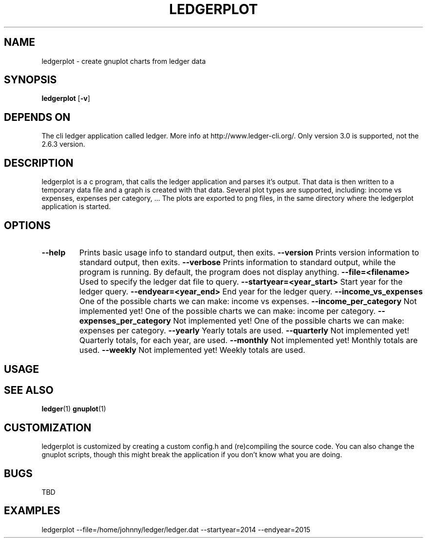 .TH LEDGERPLOT 1 ledgerplot\-VERSION
.SH NAME
ledgerplot \- create gnuplot charts from ledger data
.SH SYNOPSIS
.B ledgerplot
.RB [ \-v ]
.SH DEPENDS ON
The cli ledger application called ledger.
More info at http://www.ledger-cli.org/.
Only version 3.0 is supported, not the 2.6.3 version.
.SH DESCRIPTION
ledgerplot is a c program, that calls the ledger application and parses it's output.
That data is then written to a temporary data file and a graph is created with that data.
Several plot types are supported, including: income vs expenses, expenses per category, ...
The plots are exported to png files, in the same directory where the ledgerplot application
is started.
.SH OPTIONS
.TP
.B \--help
Prints basic usage info to standard output, then exits.
.B \--version
Prints version information to standard output, then exits.
.B \--verbose
Prints information to standard output, while the program is running. By default, the program does not display anything.
.B \-\-file=<filename>
Used to specify the ledger dat file to query.
.B \-\-startyear=<year_start>
Start year for the ledger query.
.B \-\-endyear=<year_end>
End year for the ledger query.
.B \-\-income_vs_expenses
One of the possible charts we can make: income vs expenses.
.B \-\-income_per_category
Not implemented yet! One of the possible charts we can make: income per category.
.B \-\-expenses_per_category
Not implemented yet! One of the possible charts we can make: expenses per category.
.B \-\-yearly
Yearly totals are used.
.B \-\-quarterly
Not implemented yet! Quarterly totals, for each year, are used.
.B \-\-monthly
Not implemented yet! Monthly totals are used.
.B \-\-weekly
Not implemented yet! Weekly totals are used.
.SH USAGE
.SH SEE ALSO
.BR ledger (1)
.BR gnuplot (1)
.SH CUSTOMIZATION
ledgerplot is customized by creating a custom config.h and (re)compiling the source
code. You can also change the gnuplot scripts, though this might break the application if you don't know what you are doing.
.SH BUGS
TBD
.SH EXAMPLES
ledgerplot --file=/home/johnny/ledger/ledger.dat --startyear=2014 --endyear=2015
